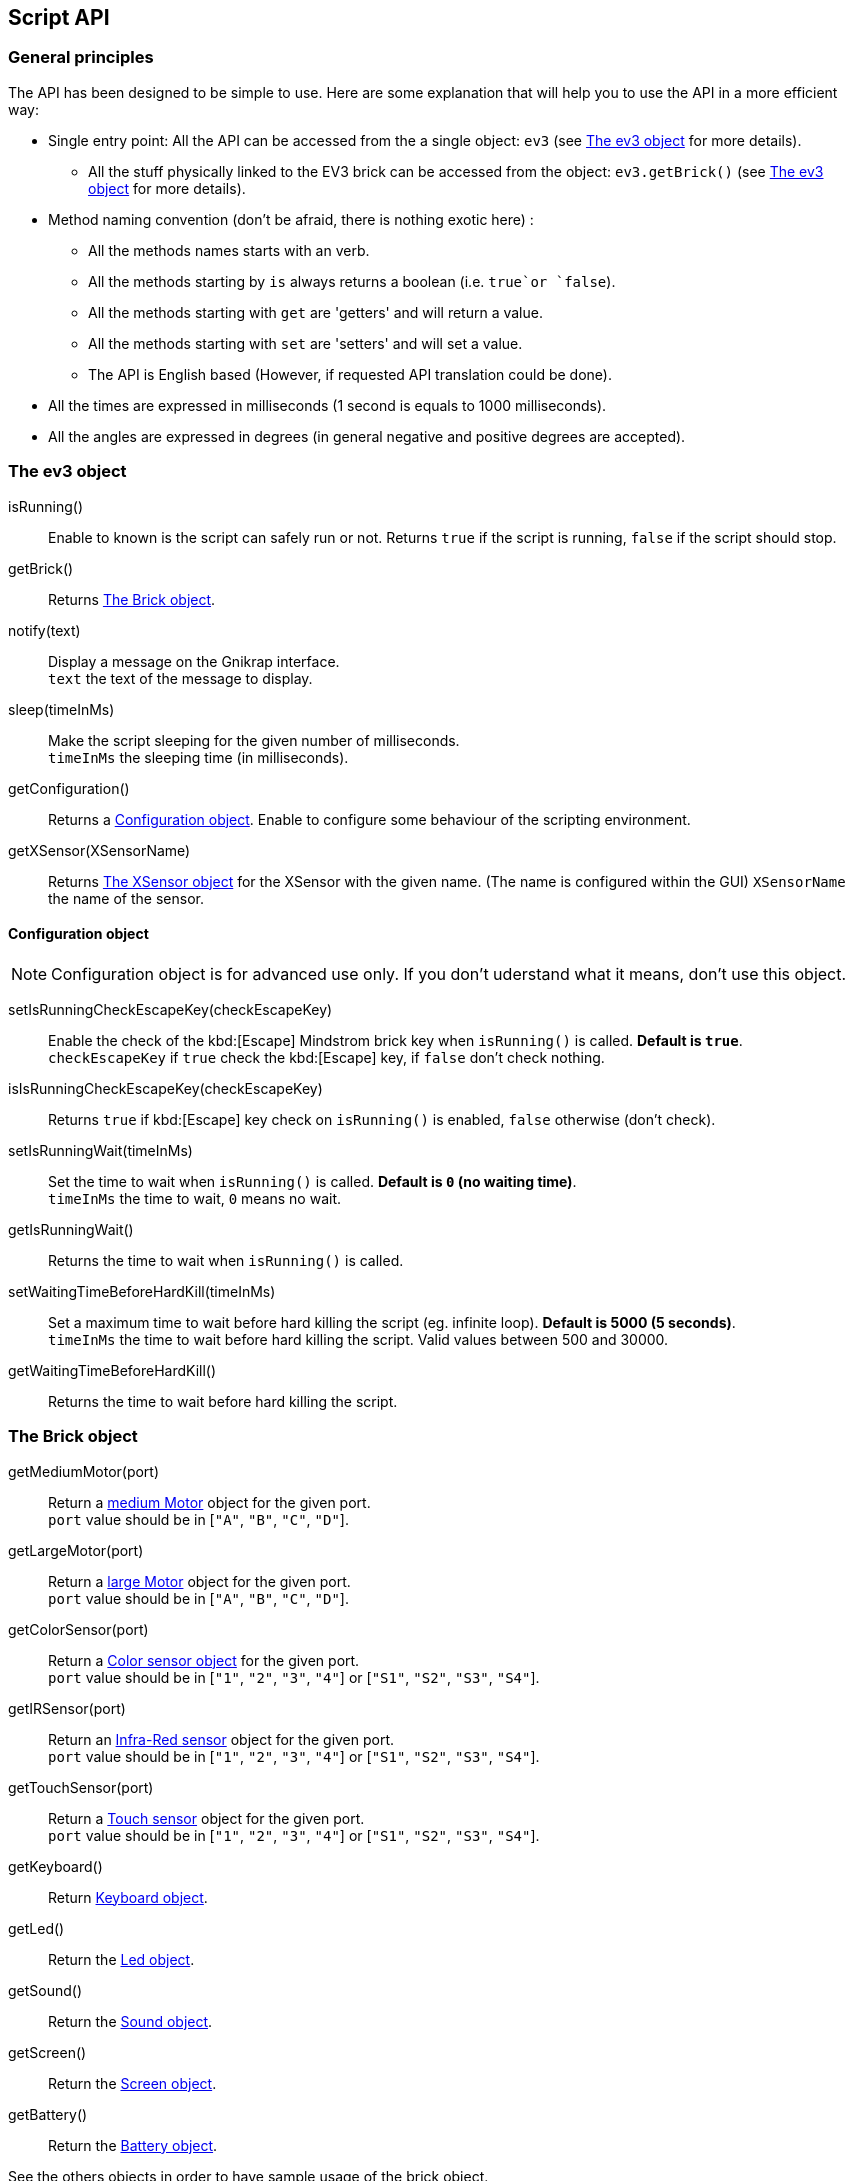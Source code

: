== Script API

// ///////////////////////////////////////////////////////////////////////////
=== General principles
// ///////////////////////////////////////////////////////////////////////////

The API has been designed to be simple to use. Here are some explanation that will help you to use
the API in a more efficient way:

* Single entry point: All the API can be accessed from the a single object: `ev3` (see <<The ev3 object>> for more details).
** All the stuff physically linked to the EV3 brick can be accessed from the object: `ev3.getBrick()` (see <<The ev3 object>> for more details).
* Method naming convention (don't be afraid, there is nothing exotic here) : 
** All the methods names starts with an verb.
** All the methods starting by `is` always returns a boolean (i.e. `true`or `false`).
** All the methods starting with `get` are 'getters' and will return a value.
** All the methods starting with `set` are 'setters' and will set a value.
** The API is English based (However, if requested API translation could be done).
* All the times are expressed in milliseconds (1 second is equals to 1000 milliseconds).
* All the angles are expressed in degrees (in general negative and positive degrees are accepted).



// ///////////////////////////////////////////////////////////////////////////
=== The ev3 object
// ///////////////////////////////////////////////////////////////////////////

****
isRunning():: Enable to known is the script can safely run or not. Returns `true` if the script is running, `false` if the script should stop.

getBrick():: Returns <<The Brick object>>.

notify(text):: Display a message on the Gnikrap interface. +
              `text` the text of the message to display.

sleep(timeInMs):: Make the script sleeping for the given number of milliseconds. +
                  `timeInMs` the sleeping time (in milliseconds).

getConfiguration():: Returns a <<Configuration object>>. Enable to configure some behaviour of the scripting environment.

getXSensor(XSensorName):: Returns <<The XSensor object>> for the XSensor with the given name. (The name is configured within the GUI)
                         `XSensorName` the name of the sensor.
****


==== Configuration object

[NOTE]
====
Configuration object is for advanced use only. If you don't uderstand what it means, don't use this object.
====

****
setIsRunningCheckEscapeKey(checkEscapeKey)::  Enable the check of the kbd:[Escape] Mindstrom brick key when
                                              `isRunning()` is called. *Default is `true`*. +
                                              `checkEscapeKey` if `true` check the kbd:[Escape] key, if `false` don't check nothing.

isIsRunningCheckEscapeKey(checkEscapeKey):: Returns `true` if kbd:[Escape] key check on `isRunning()` is enabled, `false` otherwise (don't check).

setIsRunningWait(timeInMs):: Set the time to wait when `isRunning()` is called. *Default is `0` (no waiting time)*. +
                            `timeInMs` the time to wait, `0` means no wait.

getIsRunningWait():: Returns the time to wait when `isRunning()` is called.

setWaitingTimeBeforeHardKill(timeInMs)::  Set a maximum time to wait before hard killing the script (eg. infinite loop).
                                          *Default is 5000 (5 seconds)*. +
                                          `timeInMs` the time to wait before hard killing the script. Valid values between 500 and 30000.

getWaitingTimeBeforeHardKill()::  Returns the time to wait before hard killing the script.
****


// ///////////////////////////////////////////////////////////////////////////
=== The Brick object
// ///////////////////////////////////////////////////////////////////////////

****
getMediumMotor(port):: Return a <<The Motor object,medium Motor>> object for the given port. +
                       `port` value should be in [`"A"`, `"B"`, `"C"`, `"D"`].

getLargeMotor(port):: Return a <<The Motor object,large Motor>> object for the given port. +
                      `port` value should be in [`"A"`, `"B"`, `"C"`, `"D"`].

getColorSensor(port):: Return a <<The Color sensor object,Color sensor object>> for the given port. +
                       `port` value should be in [`"1"`, `"2"`, `"3"`, `"4"`] or [`"S1"`, `"S2"`, `"S3"`, `"S4"`].

getIRSensor(port):: Return an <<The IR (Infra-Red) sensor object,Infra-Red sensor>> object for the given port. +
                    `port` value should be in [`"1"`, `"2"`, `"3"`, `"4"`] or [`"S1"`, `"S2"`, `"S3"`, `"S4"`].

getTouchSensor(port):: Return a <<The Touch sensor object,Touch sensor>> object for the given port. +
                       `port` value should be in [`"1"`, `"2"`, `"3"`, `"4"`] or [`"S1"`, `"S2"`, `"S3"`, `"S4"`].

getKeyboard():: Return <<The Keyboard object, Keyboard object>>.

getLed():: Return the <<The Led object,Led object>>.

getSound():: Return the <<The Sound object,Sound object>>.

getScreen():: Return the <<The Screen object,Screen object>>.

getBattery():: Return the <<The Battery object,Battery object>>.
****

See the others objects in order to have sample usage of the brick object.


// ///////////////////////////////////////////////////////////////////////////
=== The Motor object
// ///////////////////////////////////////////////////////////////////////////

[NOTE]
====
On the motor API, some call wait that the operation is ended on the motor (so when the
function returns the motor has ended the expected move) while other immediately returns (so
the motor is still operating/moving while the function returns). The behaviour is specified for each function.
====

****
forward():: Motor rotate forward until `stop()`. This call immediately return.

backward():: Motor rotate backward until `stop()`. This call immediately return.

stop():: Stop and lock the motor. This call immediately return.

stop(lock):: Stop and lock or not the motor. This call immediately return. +
             `lock` is the motor locked ? Value should be in [`true`, `false`]

stop(lock, immediateReturn):: Stop and lock or not the motor. +
                              `lock` should be in [`true`, `false`] +
                              `immediateReturn` Is the function returns immediately or wait that the motor was locked ?
                              Values should be in [`true`, `false`]

rotate(angle):: Rotate the given number of degree. This call wait the end of the motor move. +
                `angle` the number of degree to rotate. Positive number will rotate forward, negative will rotate backward.

rotate(angle, immediateReturn):: Rotate the given number of degree. This call wait the end of the motor move. +
                                 `angle` the number of degree to rotate. Positive number will rotate forward, negative will rotate backward.
                                 `immediateReturn` Is the function returns immediately or wait that the motor rotation was ended ?
                                 Values should be in [`true`, `false`]

isMoving():: Returns `true` if the motors is currently moving, `false` otherwise.

getTachoCount():: Returns the tacho count in degree of the motor (_i.e._ the degree rotated since the last `resetTachoCount`).

resetTachoCount():: Reset the tacho count to `0`.

setSpeedPercent(percent):: Set the speed in percent of the maximum speed. +
                           `percent` the speed in percent of the maximum speed, 100 is full speed, 1 is minimum speed.

getSpeedPercent():: Get the speed in percent of the maximum speed.

setSpeed(degreePerSecond):: Set the speed in degrees per second. +
                            `degreePerSecond` the number of degrees per second that the motor should target ; one motor rotation is 360 degrees.
                             According to the LEGO documentation, the maximum sustainable speed is 960° per second for the large motor (i.e. 160 rotation per minute as claimed in the documentation)
                             and 1440° per second for the medium motor (i.e. 240 rotation per minute as claimed in the documentation).
                             In all cases, it seems that the maximum sustainable speed is 100 * battery voltage (which is lower than 900)

getSpeed():: Get the speed in degrees per second.
****

Sample code for the Motor object:

[source,javascript]
----
var largeMotor = ev3.getBrick().getLargeMotor("B");

// Rotate and wait end of rotation
largeMotor.rotate(360);
largeMotor.setSpeedPercent(100);
largeMotor.rotate(-360);

// Retrieve tacho
largeMotor.rotate(60);
ev3.notify("TachoA: " + largeMotor.getTachoCount());
largeMotor.rotate(-60);
ev3.notify("TachoB: " + largeMotor.getTachoCount());
largeMotor.resetTachoCount();
ev3.notify("TachoC: " + largeMotor.getTachoCount());

// Rotate and don't wait
var tacho;
largeMotor.rotate(360 * 3, true);
while((tacho = largeMotor.getTachoCount()) < 1000) {
  ev3.notify("Tacho: " + tacho);
  ev3.sleep(200);
}
----


// ///////////////////////////////////////////////////////////////////////////
=== The Color sensor object
// ///////////////////////////////////////////////////////////////////////////

****
getReflectedLight():: Returns the reflected light: a value between 0 and 100.

getAmbientLight():: Returns the ambient light: a value between 0 and 100.

getColor():: Returns a <<Color object>>.
****

==== Color object

****
getValue():: Returns the color values as a number.

isNoColor():: Returns `true` if no color was detected, `false` otherwise.

isBlack():: Returns `true` if the black color was detected, `false` otherwise.

isBlue():: Returns `true` if the blue color was detected, `false` otherwise.

isYellow():: Returns `true` if the yellow color was detected, `false` otherwise.

isRed():: Returns `true` if the red color was detected, `false` otherwise

isWhite():: Returns `true` if the white color was detected, `false` otherwise.

isBrown():: Returns `true` if the brown color was detected, `false` otherwise.

getColorAsText:: Returns the color as a string.
****


Sample code for the color sensor:
[source,javascript]
.Reflected light API:
----
var colorSensor = ev3.getBrick().getColorSensor("S1");
while(ev3.isRunning()) {
  ev3.notify("Reflected light: " + colorSensor.getReflectedLight());
  ev3.sleep(200);
}
----

[source,javascript]
.Ambiant light API:
----
var colorSensor = ev3.getBrick().getColorSensor("S1");
while(ev3.isRunning()) {
  ev3.notify("Ambiant light: " + colorSensor.getAmbientLight());
  ev3.sleep(200);
}
----

[source,javascript]
.Color API:
----
var colorSensor = ev3.getBrick().getColorSensor("S1");
while(enterKey.isUp() && ev3.isRunning()) {
  ev3.notify("Color: " + colorSensor.getColor());
  ev3.sleep(200);
}
----


// ///////////////////////////////////////////////////////////////////////////
=== The IR (Infra-Red) sensor object
// ///////////////////////////////////////////////////////////////////////////

****
setChannel(channel):: Set the channel to use with the IR sensor. +
                      `channel` the channel number, value should be in [1, 2, 3, 4].

getChannel():: Return the channel currently used.

getDistance():: Returns the distance for the IR sensor to something in cm, the value is from 0 to 100cm.

getRemoteCommand():: Check for remote command (beacon) buttons usage. Returns a <<RemoteCommandResult object>>.

seekBeacon():: Look for the beacon and returns a <<SeekBeaconResult object>>.
****


==== RemoteCommandResult object

****
getValue():: Returns integer value of the remote beacon.

isTopLeftEnabled():: Returns `true` if the top left button was pressed, `false` otherwise.

isTopRightEnabled():: Returns `true` if the top right button was pressed, `false` otherwise.

isBottomLeftEnabled():: Returns `true` if the bottom left button was pressed, `false` otherwise.

isBottomRightEnabled():: Returns `true` if the bottom right button was pressed, `false` otherwise.

isBeaconEnabled():: Returns `true` if beacon mode was enabled, `false` otherwise.

isNothingEnabled():: Returns `true` nothing was enabled, `false` otherwise.
****

==== SeekBeaconResult object

****
isBeaconFound():: Returns `true` if the beacon was detected, `false` otherwise.

getBearing():: Returns the beacon bearing value from -12 to 12 (with values increasing clockwise when looking from behind the sensor.
               A bearing of 0 indicates the beacon is directly in front of the sensor).

getDistance():: Returns beacon distance in cm from 0 to 100cm. If the beacon is not found, 128 was returned.

isBeaconFound(channel):: Same as `isBeaconFound()` on the given channel.

getBearing(channel):: Same as `getBearing()` on the given channel.

getDistance(channel):: Same as `getDistance()` on the given channel.
****


Sample code for the IR sensor object:

[source,javascript]
.Distance API:
----
var irSensor = ev3.getBrick().getIRSensor("S1");
while(ev3.isRunning()) {
  ev3.notify("Distance: " + irSensor.getDistance());
  ev3.sleep(200);
}
----

[source,javascript]
.Seek beacon API:
----
var irSensor = ev3.getBrick().getIRSensor("S1");
while(ev3.isRunning()) {
  var x = irSensor.seekBeacon();
  ev3.notify("Beacon found: " + x.isBeaconFound() + ", bearing: " + x.getBearing() + ", distance: " + x.getDistance());
  ev3.sleep(200);
}
----

[source,javascript]
.Remote command API:
----
var irSensor = ev3.getBrick().getIRSensor("S1");
while(ev3.isRunning()) {
  var x = irSensor.getRemoteCommand();
  ev3.notify("value: " + x.getValue() + 
             ", tl: " + x.isTopLeftEnabled() + ", tr: " + x.isTopRightEnabled() + 
             ", bl: " + x.isBottomLeftEnabled() + ", br: " + x.isBottomRightEnabled() + 
             ", bea: " + x.isBeaconEnabled() + " nothing: " + x.noButtonPressed());
  ev3.sleep(200);
}
----


// ///////////////////////////////////////////////////////////////////////////
=== The Touch sensor object
// ///////////////////////////////////////////////////////////////////////////

****
isPushed():: Returns `true` if the sensor was pushed, `false` otherwise.
****

Sample code for the Touch sensor object
[source,javascript]
----
// Touch sensor API
var touchSensor = ev3.getBrick().getTouchSensor("S2");
while(ev3.isRunning()) {
  ev3.notify("Push button: " + touchSensor.isPushed());
  ev3.sleep(200);
}
----


// ///////////////////////////////////////////////////////////////////////////
=== The Keyboard object
// ///////////////////////////////////////////////////////////////////////////

****
getDown():: Returns a <<Button object>> for the kbd:[Down] button.

getEnter():: Returns a <<Button object>> for the kbd:[Enter] button.

getEscape():: Returns a <<Button object>> for the kbd:[Escape] button. +
              _Note:_ The kbd:[Escape] button can also be checked by the `isRunning()` function.

getLeft():: Returns a <<Button object>> for the kbd:[Left] button.

getRight():: Returns a <<Button object>> for the kbd:[Right] button.

getUp():: Returns a <<Button object>> for the kbd:[Up] button.

waitForAnyPress():: Wait for some button to be pressed. Returns the id of the button that has been pressed.

getLed():: Returns a <<The Led object,Led object>>. The Led object enable to pilot the LED integrated to the Mindstorm brick keyboard.
****


==== Button object

****
isUp():: Returns `true` if the button is up, `false` otherwise.

isDown():: Returns `true` if the button is down, `false` otherwise.

waitForPress():: Wait until the button has been pressed.

waitForPressAndRelease():: Wait until the button has been pressed and released.

getId():: Returns the id (number) of the button.
****


Sample code for the Keyboard object:
[source,javascript]
----
// Keyboard API
var enterKey = ev3.getBrick().getKeyboard().getEnter();
ev3.notify("Press enter to continue");
while(enterKey.isUp() && ev3.isRunning()) {
  ev3.sleep(200);
}
ev3.notify("Enter - Down: " + enterKey.isDown() + " / Up: " + enterKey.isUp());
----


// ///////////////////////////////////////////////////////////////////////////
=== The Led object
// ///////////////////////////////////////////////////////////////////////////

****
off():: Disable the LED.

lightGreen():: Enable the green LED.

lightRed():: Enable the red LED.

lightOrange():: Enable the orange LED.

blink():: Set the LED blinking. Note calling once blink set the 1st mode, calling twice, set the 2nd mode and calling 3 time don't blink anymore.
****


Sample code for the Led object:
[source,javascript]
----
// Led API
var leds = ev3.getBrick().getLed();
leds.lightGreen();
ev3.sleep(2000);
leds.lightOrange().blink();
ev3.sleep(2000);
leds.lightRed().blink().blink();
ev3.sleep(2000);
leds.off();
----


// ///////////////////////////////////////////////////////////////////////////
=== The Sound object
// ///////////////////////////////////////////////////////////////////////////

****
setVolume(vol):: Set the sound volume. +
                 `vol` the volumne, valid values are betwwen 0 and 100.

getVolume():: Returns the sound volume.

beep()::Play a beep.

playTone(frequency, durationInMs):: Play a tone of the given frequency for the given duration. +
                                    `frequency` the frequency of the tone in Hertz (Hz). Note: In order to be audible, use values between 50 and 2000. +
                                    `durationInMs` the duration in milliseconds.

playNote(note, durationInMs):: Play the given note for the given duration. +
                               `note` the note to play. Notes should be in ["C1"-"B7", # allowed on C, D, F, G, A] or ["Do"-"Si", # allowed on Do, Re, Fa, Sol, La]. +
                               `durationInMs` the duration in milliseconds.
****


Sample script with Sound object:
[source,javascript]
----
// Sound API
var sound = ev3.getBrick().getSound();
sound.setVolume(90);
sound.beep();
for(freq = 50; freq < 1500; freq = freq + 10) {
  sound.playTone(freq, 5);
}
sound.playNote("Do", 500);
sound.playNote("Re", 500);
sound.playNote("Mi", 500);
sound.playNote("Fa", 500);
sound.playNote("Sol", 500);
sound.playNote("La", 500);
sound.playNote("Si", 500);
----


// ///////////////////////////////////////////////////////////////////////////
=== The Screen object
// ///////////////////////////////////////////////////////////////////////////

****
clear():: Clear the LCD screen.

TODO - other methods currently not working.
****


// ///////////////////////////////////////////////////////////////////////////
=== The Battery object
// ///////////////////////////////////////////////////////////////////////////

****
getBatteryCurrent():: Returns current draw from the battery (in Amps).

getMotorCurrent():: Returns current draw by the motors (in Amps).

getVoltageMilliVolt():: Battery voltage in mV. ~9000 = full.
****


Sample script with Battery object:
[source,javascript]
----
// Battery API
var battery = ev3.getBrick().getBattery();
ev3.notify("Battery current: " + battery.getBatteryCurrent());
ev3.notify("Motor current: " + battery.getMotorCurrent());
ev3.notify("Voltage: " + battery.getVoltageMilliVolt());
----

// ///////////////////////////////////////////////////////////////////////////
=== The XSensor object
// ///////////////////////////////////////////////////////////////////////////

There is API common to all XSensors:

****
getName():: Returns the name of the XSensor.

getValue():: Returns the *current* value of the XSensor. It is *IMPORTANT* to note that two successive calls to `getValue()` can 
             return different value if the sensor has been modified meantime.
****


[NOTE]
====
It is important to note that within the value of an XSensor, the data was retrieved directly from the fields: There is no use of getters 
(`getXxxx()`) but direct field access (`Xxxx` without parenthesis as this is not a function call).
====


[TIP]
====
You can see all the fields available for a XSensor by notifying it's value. For example for an xTouch sensor, a call to 
`ev3.notify(ev3.getXSensor("xTouch").getValue())` will display something like: `{touchs={TestTouch4=1, TestTouch8=1}, isStarted=true}`.

_In this example, we can see that the XSensor is started and that the TestTouch4 and TestTouch8 are enabled._

Note: The fields available for each sensor are documented in the following chapters.
====

==== The xTouch XSensor

image::xsensor/xTouch_001_configure.png[xTouch - configuration mode]

In the screen, you can:

* Set the sensor name (in our example: "joystick")
* Configure the xTouch sensor: Set the buttons 'names': While not started, click on a button and set the list of names (comma separated) for the given button.
* Start the xTouch sensor: configured Once started, each time a button was clicked the sensor value was updated.
+
Note: While started, only the buttons with a name will remains active. 


Here are the fields available on the XTouch XSensor

****
isStarted:: Returns `true` if the XSensor is started, `false` otherwise.
****


Sample script with xTouch XSensor object:
[source,javascript]
----
// xTouch XSensor
----


==== The XTouch XGyro




==== The XTouch XVideo

